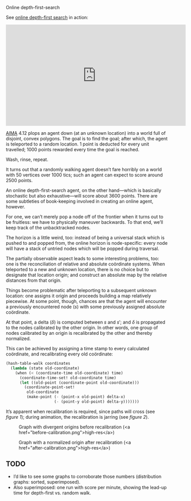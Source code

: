 #+DATE: 2013-02-27
#+OPTIONS: toc:nil num:nil

Online depth-first-search

See [[http://youtu.be/g6X05sODSQ8?hd%3D1][online depth-first search]] in action:

#+HTML: <div align="center"><iframe align="center" width="560" height="315" src="http://www.youtube.com/embed/g6X05sODSQ8?hd=1" frameborder="0" allowfullscreen></iframe></div>

[[http://aima.cs.berkeley.edu/][AIMA]] 4.12 plops an agent down (at an unknown location) into a world
full of disjoint, convex polygons. The goal is to find the goal; after
which, the agent is teleported to a random location. 1 point is
deducted for every unit travelled; 1000 points rewarded every time
the goal is reached.

Wash, rinse, repeat.

It turns out that a randomly walking agent doesn’t fare horribly on a
world with 50 vertices over 1000 tics; such an agent can expect to
score around 2500 points.

An online depth-first-search agent, on the other hand—which is
basically stochastic but also exhaustive—will score about 3600 points.
There are some subtleties of book-keeping involved in creating an
online agent, however.

For one, we can’t merely pop a node off of the frontier when it turns
out to be fruitless: we have to physically maneuver backwards. To
that end, we’ll keep track of the unbacktracked nodes.

The horizon is a little weird, too: instead of being a universal
stack which is pushed to and popped from, the online horizon is
node-specific: every node will have a stack of untried nodes which
will be popped during traversal.

The partially observable aspect leads to some interesting problems,
too: one is the reconciliation of relative and absolute coördinate
systems. When teleported to a new and unknown location, there is no
choice but to designate that location origin; and construct an
absolute map by the relative distances from that origin.

Things become problematic after teleporting to a subsequent unknown
location: one assigns it origin and proceeds building a map relatively
piecewise. At some point, though, chances are that the agent will
encounter a previously encountered node ($s$) with some previously
assigned absolute coördinate.

At that point, a delta ($\delta$) is computed between $s$ and $s'$;
and $\delta$ is propagated to the nodes calibrated by the other
origin. In other words, one group of nodes calibrated by an origin is
recalibrated by the other and thereby normalized.

This can be achieved by assigning a time stamp to every calculated
coördinate, and recalibrating every old coördinate:

#+BEGIN_SRC scheme
  (hash-table-walk coordinates
    (lambda (state old-coordinate)
      (when (< (coordinate-time old-coordinate) time)
        (coordinate-time-set! old-coordinate time)
        (let ((old-point (coordinate-point old-coordinate)))
          (coordinate-point-set!
           old-coordinate
           (make-point (- (point-x old-point) delta-x)
                       (- (point-y old-point) delta-y)))))))
#+END_SRC

It’s apparent when recalibration is required, since paths will cross
(see [[before-recalibration][figure 1]]); during animation, the recalibration is jarring (see
[[after-calibration][figure 2]]).

#+CAPTION: Graph with divergent origins before recalibration (<a href="before-calibration.png">high-res</a>)
#+LABEL: before-recalibration
[[./before-calibration-small.png]]

#+CAPTION: Graph with a normalized origin after recalibration (<a href="after-calibration.png">high-res</a>)
#+LABEL: after-calibration
[[./after-calibration-small.png]]

** TODO
   - I’d like to see some graphs to corroborate those numbers
     (distribution graphs: sorted, superimposed).
   - Also superimposed: one run with score per minute, 
     showing the lead-up time for depth-first vs. random walk.
